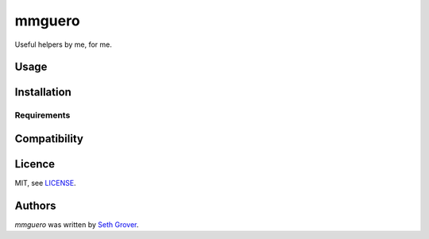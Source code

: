 mmguero
=======

Useful helpers by me, for me.

Usage
-----

Installation
------------

Requirements
^^^^^^^^^^^^

Compatibility
-------------

Licence
-------

MIT, see `LICENSE <./LICENSE>`_.

Authors
-------

`mmguero` was written by `Seth Grover <tlacuache@gmail.com>`_.
